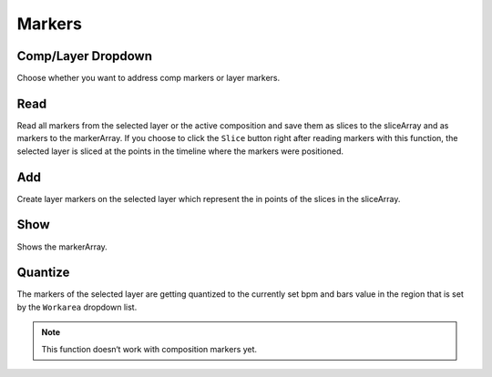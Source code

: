 ~~~~~~~
Markers
~~~~~~~

Comp/Layer Dropdown
-------------------

Choose whether you want to address comp markers or layer markers.

Read
----

Read all markers from the selected layer or the active composition and
save them as slices to the sliceArray and as markers to the markerArray.
If you choose to click the ``Slice`` button right after reading markers
with this function, the selected layer is sliced at the points in the
timeline where the markers were positioned.

Add
---

Create layer markers on the selected layer which represent the in points
of the slices in the sliceArray.

Show
----

Shows the markerArray.

Quantize
--------

The markers of the selected layer are getting quantized to the currently
set bpm and bars value in the region that is set by the ``Workarea``
dropdown list.

.. Note:: This function doesn‘t work with composition markers yet.
